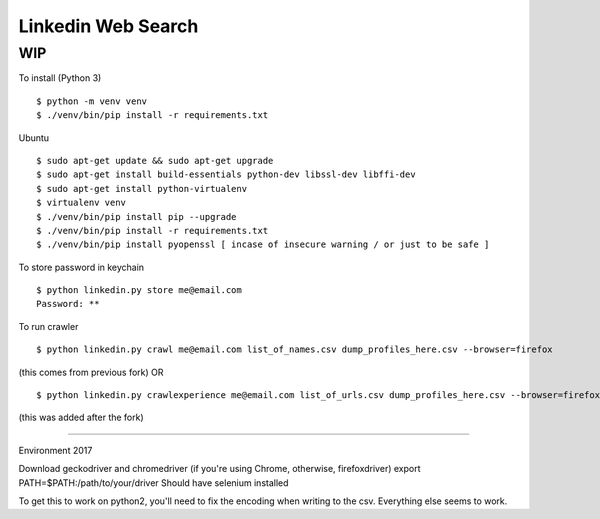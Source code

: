Linkedin Web Search
===================

WIP
---


To install (Python 3)

::

    $ python -m venv venv
    $ ./venv/bin/pip install -r requirements.txt
    
Ubuntu

::

    $ sudo apt-get update && sudo apt-get upgrade
    $ sudo apt-get install build-essentials python-dev libssl-dev libffi-dev
    $ sudo apt-get install python-virtualenv
    $ virtualenv venv
    $ ./venv/bin/pip install pip --upgrade
    $ ./venv/bin/pip install -r requirements.txt
    $ ./venv/bin/pip install pyopenssl [ incase of insecure warning / or just to be safe ]

To store password in keychain

::

    $ python linkedin.py store me@email.com
    Password: **


To run crawler

::

    $ python linkedin.py crawl me@email.com list_of_names.csv dump_profiles_here.csv --browser=firefox
(this comes from previous fork)
OR

::

    $ python linkedin.py crawlexperience me@email.com list_of_urls.csv dump_profiles_here.csv --browser=firefox
(this was added after the fork)

======

Environment 2017

Download geckodriver and chromedriver (if you're using Chrome, otherwise, firefoxdriver)
export PATH=$PATH:/path/to/your/driver
Should have selenium installed

To get this to work on python2, you'll need to fix the encoding when writing to the csv. Everything else seems to work.

